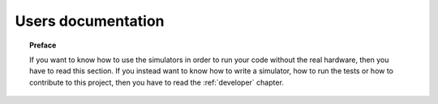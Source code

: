 .. _user:

*******************
Users documentation
*******************

.. topic:: Preface

   If you want to know how to use the simulators
   in order to run your code without the real hardware, then you
   have to read this section.  If you instead want to know how to
   write a simulator, how to run the tests or how to contribute to
   this project, then you have to read the :ref:`developer` chapter.
